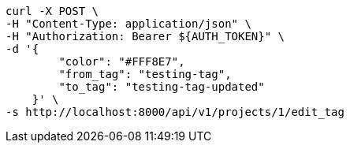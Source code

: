 [source,bash]
----
curl -X POST \
-H "Content-Type: application/json" \
-H "Authorization: Bearer ${AUTH_TOKEN}" \
-d '{
        "color": "#FFF8E7",
        "from_tag": "testing-tag",
        "to_tag": "testing-tag-updated"
    }' \
-s http://localhost:8000/api/v1/projects/1/edit_tag
----
